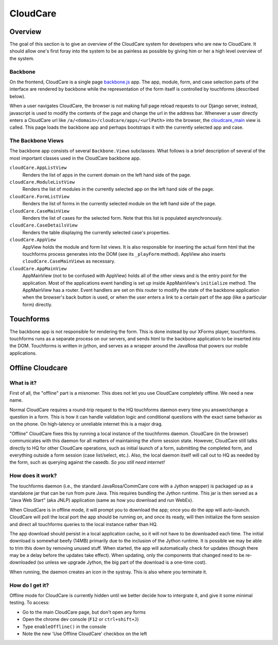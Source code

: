 CloudCare
=========

Overview
--------
The goal of this section is to give an overview of the CloudCare system for developers who are new to CloudCare.
It should allow one's first foray into the system to be as painless as possible by giving him or her a high level overview of the system.

Backbone
~~~~~~~~

On the frontend, CloudCare is a single page `backbone.js <http://backbonejs.org/>`_ app. The app, module, form, and case selection
parts of the interface are rendered by backbone while the representation of the form itself is controlled by touchforms (described below).

When a user navigates CloudCare, the browser is not making full page reload requests to our Django server, instead, javascript is used to modify the contents of the page and change the url in the address bar. Whenever a user directly enters a CloudCare url like ``/a/<domain>/cloudcare/apps/<urlPath>`` into the browser, the `cloudcare_main <https://github.com/dimagi/commcare-hq/blob/54ef84a62ba9872a11527dcc6c42c388962ed713/corehq/apps/cloudcare/views.py#L53>`_ view is called. This page loads the backbone app and perhaps bootstraps it with the currently selected app and case.

The Backbone Views
~~~~~~~~~~~~~~~~~~

The backbone app consists of several ``Backbone.View``\ s subclasses. What follows is a brief description of several of the most important classes used in the CloudCare backbone app.

``cloudCare.AppListView``
    Renders the list of apps in the current domain on the left hand side of the page.

``cloudCare.ModuleListView``
    Renders the list of modules in the currently selected app on the left hand side of the page.

``cloudCare.FormListView``
    Renders the list of forms in the currently selected module on the left hand side of the page.

``cloudCare.CaseMainView``
    Renders the list of cases for the selected form. Note that this list is populated asynchronously.

``cloudCare.CaseDetailsView``
    Renders the table displaying the currently selected case's properties.

``cloudCare.AppView``
    AppView holds the module and form list views. It is also responsible for inserting the actual form html that the touchforms process generates into the DOM (see its ``_playForm`` method). AppView also inserts ``cloudCare.CaseMainView``\ s as necessary.

``cloudCare.AppMainView``
    AppMainView (not to be confused with AppView) holds all of the other views and is the entry point for the application. Most of the applications event handling is set up inside AppMainView's ``initialize`` method. The AppMainView has a router. Event handlers are set on this router to modify the state of the backbone application when the browser's back button is used, or when the user enters a link to a certain part of the app (like a particular form) directly.

Touchforms
----------
The backbone app is not responsible for rendering the form. This is done instead by our XForms player, touchforms. touchforms runs as a separate process on our servers, and sends html to the backbone application to be inserted into the DOM. Touchforms is written in jython, and serves as a wrapper around the JavaRosa that powers our mobile applications.

Offline Cloudcare
-----------------

What is it?
~~~~~~~~~~~

First of all, the "offline" part is a misnomer.
This does not let you use CloudCare completely offline.
We need a new name.

Normal CloudCare requires a round-trip request to the HQ touchforms daemon every time you answer/change a question in a form.
This is how it can handle validation logic and conditional questions with the exact same behavior as on the phone.
On high-latency or unreliable internet this is a major drag.

"Offline" CloudCare fixes this by running a local instance of the touchforms daemon.
CloudCare (in the browser) communicates with this daemon for all matters of maintaining the xform session state.
However, CloudCare still talks directly to HQ for other CloudCare operations, such as initial launch of a form, submitting the completed form, and everything outside a form session (case list/select, etc.).
Also, the local daemon itself will call out to HQ as needed by the form, such as querying against the casedb.
*So you still need internet!*

How does it work?
~~~~~~~~~~~~~~~~~

The touchforms daemon (i.e., the standard JavaRosa/CommCare core with a Jython wrapper) is packaged up as a standalone jar that can be run from pure Java.
This requires bundling the Jython runtime.
This jar is then served as a "Java Web Start" (aka JNLP) application (same as how you download and run WebEx).

When CloudCare is in offline mode, it will prompt you to download the app; once you do the app will auto-launch.
CloudCare will poll the local port the app should be running on, and once its ready, will then initialize the form session and direct all touchforms queries to the local instance rather than HQ.

The app download should persist in a local application cache, so it will not have to be downloaded each time.
The initial download is somewhat beefy (14MB) primarily due to the inclusion of the Jython runtime.
It is possible we may be able to trim this down by removing unused stuff.
When started, the app will automatically check for updates (though there may be a delay before the updates take effect).
When updating, only the components that changed need to be re-downloaded (so unless we upgrade Jython, the big part of the download is a one-time cost).

When running, the daemon creates an icon in the systray.
This is also where you terminate it.

How do I get it?
~~~~~~~~~~~~~~~~

Offline mode for CloudCare is currently hidden until we better decide how to intergrate it, and give it some minimal testing.
To access:

* Go to the main CloudCare page, but don't open any forms
* Open the chrome dev console (``F12`` or ``ctrl+shift+J``)
* Type ``enableOffline()`` in the console
* Note the new 'Use Offline CloudCare' checkbox on the left

